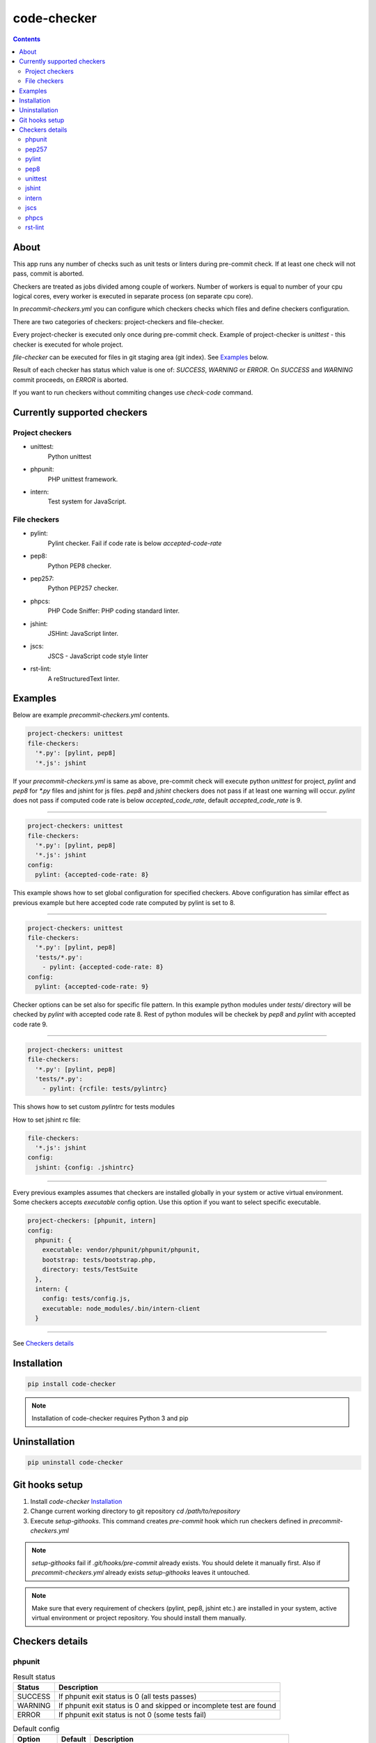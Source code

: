 code-checker
============

.. contents::

About
-----

This app runs any number of checks such as unit tests or linters during pre-commit check.
If at least one check will not pass, commit is aborted.

Checkers are treated as jobs divided among couple of workers.
Number of workers is equal to number of your cpu logical cores, every worker is executed in separate process (on separate cpu core).

.. image:: https://cloud.githubusercontent.com/assets/898669/10948860/0dcede00-8330-11e5-8b14-5490c4a00d57.png

.. image:: https://cloud.githubusercontent.com/assets/898669/10948864/16ba38b6-8330-11e5-85b8-02bb0332105b.png

In `precommit-checkers.yml` you can configure which checkers checks which files and define checkers configuration. 

There are two categories of checkers: project-checkers and file-checker. 

Every project-checker is executed only once during pre-commit check. Example of project-checker is `unittest` - this checker is executed for whole project.

`file-checker` can be executed for files in git staging area (git index). See `Examples`_ below.

Result of each checker has status which value is one of: `SUCCESS`, `WARNING` or `ERROR`. On `SUCCESS` and `WARNING` commit proceeds, on `ERROR` is aborted.

If you want to run checkers without commiting changes use `check-code` command.

Currently supported checkers
----------------------------

Project checkers
################

- unittest:
   Python unittest
- phpunit:
   PHP unittest framework.
- intern:
   Test system for JavaScript.

File checkers
#############

- pylint:
   Pylint checker. Fail if code rate is below `accepted-code-rate`
- pep8:
   Python PEP8 checker.
- pep257:
   Python PEP257 checker.
- phpcs:
   PHP Code Sniffer: PHP coding standard linter.
- jshint:
   JSHint: JavaScript linter.
- jscs:
   JSCS - JavaScript code style linter
- rst-lint:
   A reStructuredText linter.

Examples
--------

Below are example `precommit-checkers.yml` contents.

.. code-block:: yaml

   project-checkers: unittest
   file-checkers:
     '*.py': [pylint, pep8]
     '*.js': jshint

If your `precommit-checkers.yml` is same as above, pre-commit check will execute python `unittest` for project, `pylint` and `pep8` for `*.py` files and jshint for js files.
`pep8` and `jshint` checkers does not pass if at least one warning will occur. `pylint` does not pass if computed code rate is below `accepted_code_rate`, default `accepted_code_rate` is 9.

----

.. code-block:: yaml

   project-checkers: unittest
   file-checkers:
     '*.py': [pylint, pep8]
     '*.js': jshint
   config: 
     pylint: {accepted-code-rate: 8}

This example shows how to set global configuration for specified checkers. Above configuration has similar effect as previous example but here accepted code rate computed by pylint is set to 8.

----

.. code-block:: yaml

   project-checkers: unittest
   file-checkers:
     '*.py': [pylint, pep8]
     'tests/*.py':
       - pylint: {accepted-code-rate: 8}
   config: 
     pylint: {accepted-code-rate: 9}

Checker options can be set also for specific file pattern. In this example python modules under `tests/` directory will be checked by `pylint` with accepted code rate 8. Rest of python modules will be checkek by `pep8` and `pylint` with accepted code rate 9.

----

.. code-block:: yaml

   project-checkers: unittest
   file-checkers:
     '*.py': [pylint, pep8]
     'tests/*.py':
       - pylint: {rcfile: tests/pylintrc}

This shows how to set custom `pylintrc` for tests modules

How to set jshint rc file:

.. code-block:: yaml

   file-checkers:
     '*.js': jshint
   config:
     jshint: {config: .jshintrc}

----

Every previous examples assumes that checkers are installed globally in your system or active virtual environment.
Some checkers accepts `executable` config option. Use this option if you want to select specific executable.

.. code-block:: yaml

   project-checkers: [phpunit, intern]
   config:
     phpunit: {
       executable: vendor/phpunit/phpunit/phpunit,
       bootstrap: tests/bootstrap.php,
       directory: tests/TestSuite
     },
     intern: {
       config: tests/config.js,
       executable: node_modules/.bin/intern-client
     }

----

See `Checkers details`_

Installation
------------

.. code-block:: bash

   pip install code-checker

.. note::

   Installation of code-checker requires Python 3 and pip

Uninstallation
--------------

.. code-block:: bash

   pip uninstall code-checker

Git hooks setup
---------------

#. Install `code-checker` `Installation`_
#. Change current working directory to git repository `cd /path/to/repository`
#. Execute `setup-githooks`. This command creates `pre-commit` hook which run checkers defined in `precommit-checkers.yml`

.. note::

   `setup-githooks` fail if `.git/hooks/pre-commit` already exists. You should delete it manually first.
   Also if `precommit-checkers.yml` already exists `setup-githooks` leaves it untouched.

.. note::

   Make sure that every requirement of checkers (pylint, pep8, jshint etc.) are installed in your system, active virtual environment or project repository.
   You should install them manually.

Checkers details
----------------

phpunit
#######

.. table:: Result status

   ======= ====================================================================
    Status                             Description                             
   ======= ====================================================================
   SUCCESS If phpunit exit status is 0 (all tests passes)                      
   WARNING If phpunit exit status is 0 and skipped or incomplete test are found
   ERROR   If phpunit exit status is not 0 (some tests fail)                   
   ======= ====================================================================

.. table:: Default config

   ========== ======= =========================================================
     Option   Default                        Description                       
   ========== ======= =========================================================
   directory  null    If not null, pass <value> to phpunit command.            
   executable phpunit Set phpunit executable path.                             
   bootstrap  null    If not null, pass --bootstrap <value> to phpunit command.
   ========== ======= =========================================================

pep257
######

.. table:: Result status

   ======= =======================================
    Status               Description              
   ======= =======================================
   SUCCESS If checker command exit status is 0    
   ERROR   If checker command exit status is not 0
   ======= =======================================

.. table:: Default config

   ========== ======= =========================================================
     Option   Default                        Description                       
   ========== ======= =========================================================
   add-select null    If not null, pass --add-select=<value> to pep257 command.
   select     null    If not null, pass --select=<value> to pep257 command.    
   count      null    If not null, pass --count=<value> to pep257 command.     
   ignore     null    If not null, pass --ignore=<value> to pep257 command.    
   explain    null    If not null, pass --explain to pep257 command.           
   add-ignore null    If not null, pass --add-ignore=<value> to pep257 command.
   source     null    If not null, pass --source to pep257 command.            
   ========== ======= =========================================================

pylint
######

.. table:: Result status

   ======= =================================================================
    Status                            Description                           
   ======= =================================================================
   SUCCESS If computed code rate is 10                                      
   WARNING If computed code rate is greater or equal than accepted code rate
   ERROR   If computed code rate is less than accepted code rate            
   ======= =================================================================

.. table:: Default config

   ================== ======= =====================================================
         Option       Default                      Description                     
   ================== ======= =====================================================
   rcfile             null    If not null, pass --rcfile=<value> to pylint command.
   accepted-code-rate 9                                                            
   ================== ======= =====================================================

pep8
####

.. table:: Result status

   ======= =======================================
    Status               Description              
   ======= =======================================
   SUCCESS If checker command exit status is 0    
   ERROR   If checker command exit status is not 0
   ======= =======================================

.. table:: Default config

   =============== ======= ============================================================
        Option     Default                         Description                         
   =============== ======= ============================================================
   select          null    If not null, pass --select=<value> to pep8 command.         
   qq              null    If not null, pass -qq to pep8 command.                      
   count           null    If not null, pass --count to pep8 command.                  
   hang-closing    null    If not null, pass --hang-closing to pep8 command.           
   max-line-length null    If not null, pass --max-line-length=<value> to pep8 command.
   format          null    If not null, pass --format=<value> to pep8 command.         
   config          null    If not null, pass --config=<value> to pep8 command.         
   ignore          null    If not null, pass --ignore=<value> to pep8 command.         
   first           null    If not null, pass --first to pep8 command.                  
   show-pep8       null    If not null, pass --show-pep8 to pep8 command.              
   quiet           null    If not null, pass --quiet to pep8 command.                  
   statistics      null    If not null, pass --statistics to pep8 command.             
   show-source     null    If not null, pass --show-source to pep8 command.            
   =============== ======= ============================================================

unittest
########

.. table:: Result status

   ======= =======================================================
    Status                       Description                      
   ======= =======================================================
   SUCCESS If unittest exit status is 0 (all tests passes)        
   WARNING If unittest exit status is 0 and skipped test are found
   ERROR   If unittest exit status is not 0 (some tests fail)     
   ======= =======================================================

.. table:: Default config

   ====== ======= ===========
   Option Default Description
   ====== ======= ===========
   ====== ======= ===========

jshint
######

.. table:: Result status

   ======= =======================================
    Status               Description              
   ======= =======================================
   SUCCESS If checker command exit status is 0    
   ERROR   If checker command exit status is not 0
   ======= =======================================

.. table:: Default config

   ========== ======= =====================================================
     Option   Default                      Description                     
   ========== ======= =====================================================
   config     null    If not null, pass --config <value> to jshint command.
   executable jshint  Set jshint executable path.                          
   ========== ======= =====================================================

intern
######

.. table:: Result status

   ======= =======================================
    Status               Description              
   ======= =======================================
   SUCCESS If checker command exit status is 0    
   ERROR   If checker command exit status is not 0
   ======= =======================================

.. table:: Default config

   ========== ============= ===================================================
     Option      Default                        Description                    
   ========== ============= ===================================================
   config     null          If not null, pass config=<value> to intern command.
   executable intern-client Set intern executable path.                        
   ========== ============= ===================================================

jscs
####

.. table:: Result status

   ======= =======================================
    Status               Description              
   ======= =======================================
   SUCCESS If checker command exit status is 0    
   ERROR   If checker command exit status is not 0
   ======= =======================================

.. table:: Default config

   ========== ======= ===================================================
     Option   Default                     Description                    
   ========== ======= ===================================================
   config     null    If not null, pass --config <value> to jscs command.
   es3        null    If not null, pass --es3 to jscs command.           
   preset     null    If not null, pass --preset <value> to jscs command.
   executable jscs    Set jscs executable path.                          
   esnext     null    If not null, pass --esnext to jscs command.        
   ========== ======= ===================================================

phpcs
#####

.. table:: Result status

   ======= =======================================
    Status               Description              
   ======= =======================================
   SUCCESS If checker command exit status is 0    
   ERROR   If checker command exit status is not 0
   ======= =======================================

.. table:: Default config

   ========== ======= ======================================================
     Option   Default                      Description                      
   ========== ======= ======================================================
   standard   null    If not null, pass --standard=<value> to phpcs command.
   executable phpcs   Set phpcs executable path.                            
   encoding   utf-8   If not null, pass --encoding=<value> to phpcs command.
   ========== ======= ======================================================

rst-lint
########

.. table:: Result status

   ======= =======================================
    Status               Description              
   ======= =======================================
   SUCCESS If checker command exit status is 0    
   ERROR   If checker command exit status is not 0
   ======= =======================================

.. table:: Default config

   ========== ======== =========================================================
     Option   Default                         Description                       
   ========== ======== =========================================================
   executable rst-lint Set rst-lint executable path.                            
   encoding   utf-8    If not null, pass --encoding <value> to rst-lint command.
   ========== ======== =========================================================


